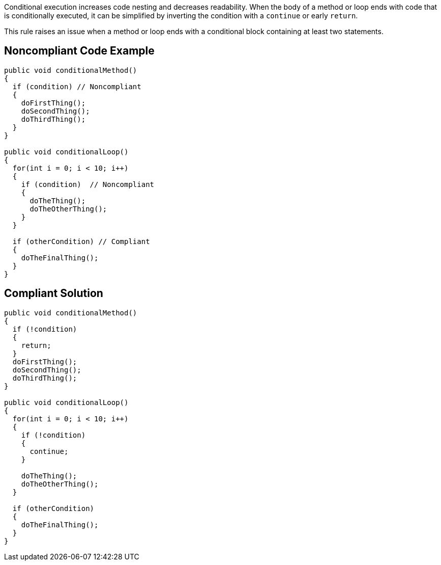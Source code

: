 Conditional execution increases code nesting and decreases readability. When the body of a method or loop ends with code that is conditionally executed, it can be simplified by inverting the condition with a ``++continue++`` or early ``++return++``.


This rule raises an issue when a method or loop ends with a conditional block containing at least two statements.


== Noncompliant Code Example

[source,text]
----
public void conditionalMethod()
{
  if (condition) // Noncompliant
  {
    doFirstThing();
    doSecondThing();
    doThirdThing();
  }
}

public void conditionalLoop() 
{
  for(int i = 0; i < 10; i++)
  {
    if (condition)  // Noncompliant
    {
      doTheThing();
      doTheOtherThing();
    }
  }

  if (otherCondition) // Compliant
  {
    doTheFinalThing();
  }
}
----


== Compliant Solution

----
public void conditionalMethod()
{
  if (!condition) 
  {
    return;
  }
  doFirstThing();
  doSecondThing();
  doThirdThing();
}

public void conditionalLoop() 
{
  for(int i = 0; i < 10; i++)
  {
    if (!condition) 
    {
      continue;
    }

    doTheThing();
    doTheOtherThing();
  }

  if (otherCondition)
  {
    doTheFinalThing();
  }
}
----

